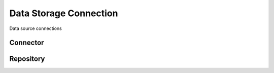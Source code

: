 Data Storage Connection
=============================================
Data source connections

Connector
--------------------------------------------

Repository
--------------------------------------------
